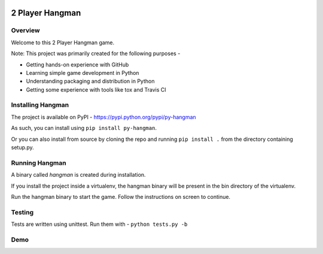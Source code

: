 .. image:: https://travis-ci.org/prasadkatti/py_hangman.svg?branch=master
    :target: https://travis-ci.org/prasadkatti/py_hangman
.. image:: https://badge.fury.io/py/py-hangman.svg
    :target: https://badge.fury.io/py/py-hangman

2 Player Hangman
================

Overview
--------

Welcome to this 2 Player Hangman game.

Note: This project was primarily created for the following purposes -

- Getting hands-on experience with GitHub
- Learning simple game development in Python
- Understanding packaging and distribution in Python
- Getting some experience with tools like tox and Travis CI

Installing Hangman
------------------

The project is available on PyPI - https://pypi.python.org/pypi/py-hangman

As such, you can install using ``pip install py-hangman``.

Or you can also install from source by cloning the repo and
running ``pip install .`` from the directory containing setup.py.

Running Hangman
---------------

A binary called *hangman* is created during installation.

If you install the project inside a virtualenv, the hangman binary will
be present in the bin directory of the virtualenv.

Run the hangman binary to start the game. Follow the instructions on screen to continue.

Testing
-------

Tests are written using unittest. Run them with -
``python tests.py -b``

Demo
----

|asciicast|

.. |asciicast| image:: https://asciinema.org/a/azy7c3q7zb0oipwdusx5jzodb.png
   :target: https://asciinema.org/a/azy7c3q7zb0oipwdusx5jzodb
